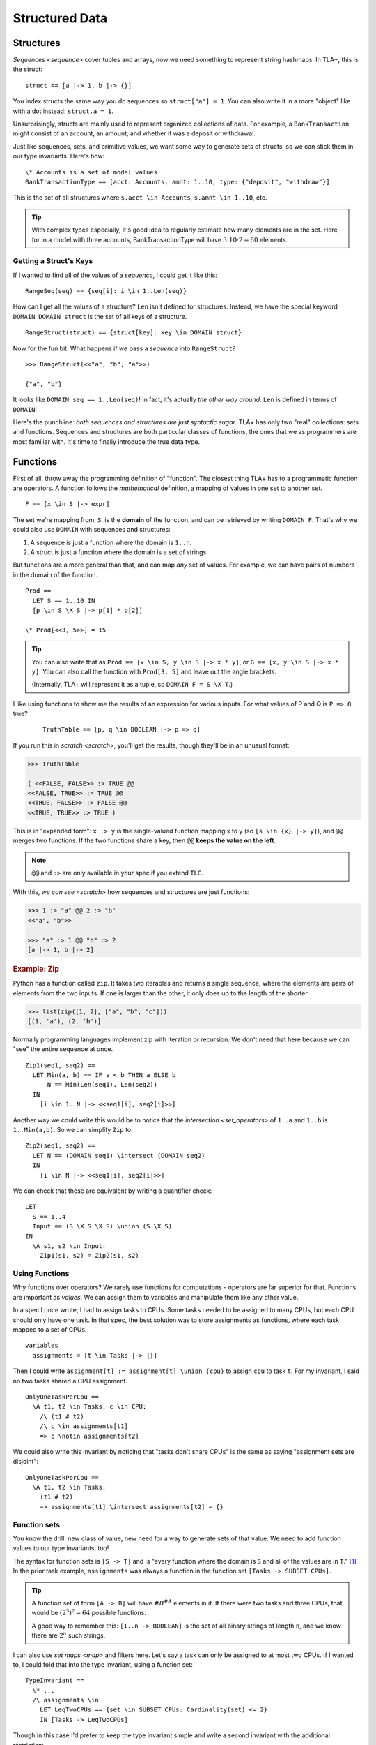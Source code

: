 .. _chapter_functions:

+++++++++++++++
Structured Data
+++++++++++++++


.. _struct:

Structures
============

`Sequences <sequence>` cover tuples and arrays, now we need something to represent string hashmaps. In TLA+, this is the struct:

::

  struct == [a |-> 1, b |-> {}]


You index structs the same way you do sequences so ``struct["a"] = 1``. You can also write it in a more "object" like with a dot instead: ``struct.a = 1``.

.. troubleshooting::

  If you get

    Encountered "\|->" at line X, column Y and token "key"

  It's because you wrote ``["key" |-> val]`` instead of ``[key |-> val]``.


Unsurprisingly, structs are mainly used to represent organized collections of data. For example, a ``BankTransaction`` might consist of an account, an amount, and whether it was a deposit or withdrawal.

Just like sequences, sets, and primitive values, we want some way to generate sets of structs, so we can stick them in our type invariants. Here's how:

.. _struct_set:

::

  \* Accounts is a set of model values
  BankTransactionType == [acct: Accounts, amnt: 1..10, type: {"deposit", "withdraw"}]

This is the set of all structures where ``s.acct \in Accounts``, ``s.amnt \in 1..10``, etc.

.. tip:: With complex types especially, it's good idea to regularly estimate how many elements are in the set. Here, for in a model with three accounts, BankTransactionType will have :math:`3 \cdot 10 \cdot 2 = 60` elements.

.. troubleshooting::

  If you get

    Attempted to compute the number of elements in the string "val"

  *at model-checking time*, it's because you wrote ``[key: "val"]`` instead of ``[key: {"val"}]``.



.. index:: DOMAIN
.. _DOMAIN:

Getting a Struct's Keys
-----------------------

If I wanted to find all of the values of a *sequence*, I could get it like this:

::

  RangeSeq(seq) == {seq[i]: i \in 1..Len(seq)}

How can I get all the values of a structure? ``Len`` isn't defined for structures. Instead, we have the special keyword ``DOMAIN``. ``DOMAIN struct`` is the set of all keys of a structure.

::

  RangeStruct(struct) == {struct[key]: key \in DOMAIN struct}

Now for the fun bit. What happens if we pass a *sequence* into ``RangeStruct``?

::

  >>> RangeStruct(<<"a", "b", "a">>)

  {"a", "b"}

It looks like ``DOMAIN seq == 1..Len(seq)``! In fact, it's actually *the other way around*: ``Len`` is defined in terms of ``DOMAIN``!

Here's the punchline: *both sequences and structures are just syntactic sugar*. TLA+ has only two "real" collections: sets and functions. Sequences and structures are both particular classes of functions, the ones that we as programmers are most familiar with. It's time to finally introduce the true data type.

.. index:: function, types; function

.. _functions:
.. _function:

Functions
===============

First of all, throw away the programming definition of "function". The closest thing TLA+ has to a programmatic function are operators. A function follows the *mathematical* definition, a mapping of values in one set to another set.

::

  F == [x \in S |-> expr]

The set we're mapping from, ``S``, is the **domain** of the function, and can be retrieved by writing ``DOMAIN F``. That's why we could also use ``DOMAIN`` with sequences and structures:

1. A sequence is just a function where the domain is ``1..n``.
2. A struct is just a function where the domain is a set of strings.

But functions are a more general than that, and can map *any* set of values. For example, we can have pairs of numbers in the domain of the function.

::
  
  Prod == 
    LET S == 1..10 IN
    [p \in S \X S |-> p[1] * p[2]]

  \* Prod[<<3, 5>>] = 15

.. tip::

  You can also write that as ``Prod == [x \in S, y \in S |-> x * y]``, or ``G == [x, y \in S |-> x * y]``. You can also call the function with ``Prod[3, 5]`` and leave out the angle brackets. 

  (Internally, TLA+ will represent it as a tuple, so ``DOMAIN F = S \X T``.)

I like using functions to show me the results of an expression for various inputs. For what values of P and Q is ``P => Q`` true?

  ::

    TruthTable == [p, q \in BOOLEAN |-> p => q]

If you run this in `scratch <scratch>`, you'll get the results, though they'll be in an unusual format:

.. code-block:: text

  >>> TruthTable

  ( <<FALSE, FALSE>> :> TRUE @@
  <<FALSE, TRUE>> :> TRUE @@
  <<TRUE, FALSE>> :> FALSE @@
  <<TRUE, TRUE>> :> TRUE )

.. index:: @@ (merge), :> (map function)

This is in "expanded form": ``x :> y`` is the single-valued function mapping x to y (so ``[s \in {x} |-> y]``), and ``@@`` merges two functions. If the two functions share a key, then ``@@`` **keeps the value on the left**.

.. note:: ``@@`` and ``:>`` are only available in your spec if you extend ``TLC``.

With this, `we can see <scratch>` how sequences and structures are just functions:

.. code:: none

  >>> 1 :> "a" @@ 2 :> "b" 
  <<"a", "b">>

  >>> "a" :> 1 @@ "b" :> 2
  [a |-> 1, b |-> 2]

.. rubric:: Example: Zip

Python has a function called ``zip``. It takes two iterables and returns a single sequence, where the elements are pairs of elements from the two inputs. If one is larger than the other, it only does up to the length of the shorter.

.. code:: python

  >>> list(zip([1, 2], ["a", "b", "c"]))
  [(1, 'a'), (2, 'b')]

Normally programming languages implement zip with iteration or recursion. We don't need that here because we can "see" the entire sequence at once.


::

  Zip1(seq1, seq2) ==
    LET Min(a, b) == IF a < b THEN a ELSE b
        N == Min(Len(seq1), Len(seq2))
    IN
      [i \in 1..N |-> <<seq1[i], seq2[i]>>]

Another way we could write this would be to notice that the `intersection <set_operators>` of ``1..a`` and ``1..b`` is ``1..Min(a,b)``. So we can simplify ``Zip`` to:

::

  Zip2(seq1, seq2) ==
    LET N == (DOMAIN seq1) \intersect (DOMAIN seq2)
    IN
      [i \in N |-> <<seq1[i], seq2[i]>>]

We can check that these are equivalent by writing a quantifier check:

::

  LET 
    S == 1..4
    Input == (S \X S \X S) \union (S \X S)
  IN
    \A s1, s2 \in Input:
      Zip1(s1, s2) = Zip2(s1, s2)

Using Functions
-----------------

Why functions over operators? We rarely use functions for computations - operators are far superior for that. Functions are important as *values*. We can assign them to variables and manipulate them like any other value.

In a spec I once wrote, I had to assign tasks to CPUs. Some tasks needed to be assigned to many CPUs, but each CPU should only have one task. In that spec, the best solution was to store assignments as functions, where each task mapped to a set of CPUs.

::

  variables
    assignments = [t \in Tasks |-> {}] 

Then I could write ``assignment[t] := assignment[t] \union {cpu}`` to assign ``cpu`` to task ``t``. For my invariant, I said no two tasks shared a CPU assignment.

::

  OnlyOneTaskPerCpu ==
    \A t1, t2 \in Tasks, c \in CPU:
      /\ (t1 # t2) 
      /\ c \in assignments[t1] 
      => c \notin assignments[t2]

We could also write this invariant by noticing that "tasks don't share CPUs" is the same as saying "assignment sets are disjoint":

::

  OnlyOneTaskPerCpu ==
    \A t1, t2 \in Tasks:
      (t1 # t2) 
      => assignments[t1] \intersect assignments[t2] = {}

.. index:: function; function sets, sets of; functions, [A -> B]

.. _function_set:
.. _function_sets:

Function sets
----------------

You know the drill: new class of value, new need for a way to generate sets of that value. We need to add function values to our type invariants, too!

The syntax for function sets is ``[S -> T]`` and is "every function where the domain is ``S`` and all of the values are in ``T``." [#codomain]_ In the prior task example, ``assignments`` was always a function in the function set ``[Tasks -> SUBSET CPUs]``.

.. todo:: Explain the function set with a two-stage invariant

.. tip:: A function set of form ``[A -> B]`` will have :math:`\#B^{\#A}` elements in it. If there were two tasks and three CPUs, that would be :math:`(2^3)^2 = 64` possible functions.


  A good way to remember this: ``[1..n -> BOOLEAN]`` is the set of all binary strings of length ``n``, and we know there are :math:`2^n` such strings.

I can also use `set maps <map>` and filters here. Let's say a task can only be assigned to at most two CPUs. If I wanted to, I could fold that into the type invariant, using a function set::

  TypeInvariant ==
    \* ...
    /\ assignments \in 
      LET LeqTwoCPUs == {set \in SUBSET CPUs: Cardinality(set) <= 2}
      IN [Tasks -> LeqTwoCPUs]

Though in this case I'd prefer to keep the type invariant simple and write a second invariant with the additional restriction::

  TypeInvariant ==
    /\ assignments \in [Tasks -> SUBSET CPUs]

  AnotherInvariant ==
    \A t \in Tasks: Cardinality(assignments[t]) <= 2

Some more examples of function sets: 

#. We have a set of servers, which can have one of three states. Then ``status \in [Server -> {"online", "booting", "offline"}]``.
#. We represent a directed graph as a function on pairs of points, which is true iff there's an edge between the two points. Then ``graph \in [Node \X Node -> BOOLEAN]``.
#. If we define the previous set as the operator ``GraphType``, we could get the set of all *undirected* graphs with ``{g \in GraphType: \A n1, n2 \in Node: g[n1,n2] = g[n2,n1]}``.
#. If we have a set of users and resources, the set of all possible allocations could be ``[Resource -> User]``. If some resources could be unallocated, it would instead be ``[Resource -> User \union {NULL}]`` (where NULL is a `model value <model_value>`).


.. troubleshooting::

  If you get

    Encountered "\|->" in line X, column Y

  In a function set, then you probably wrote ``[S |-> T]`` instead of ``[S -> T]``. Similarly, if you get

    Encountered "->" in line X, column Y

  In a function, then you probably wrote ``[x \in S -> T]`` instead of ``[x \in S |-> T]``. Don't worry, everybody gets the two mixed up at some point.

.. rubric:: Example: Sorting

Let's put function sets to good use. If we want to test if a sequence is sorted in ascending order, we can write it like this: 

::

  IsSorted(seq) ==
    \A i, j \in 1..Len(seq):
      i < j => seq[i] <= seq[j]

Now what about an operator that *sorts* as a sequence? Specifically, one such that ``IsSorted(SortSeq(seq))`` is always true. That's easy:

::

  Sort(seq) ==
    <<>>

We had to tweak the definition a bit and make sure that the output sequence has all the same elements, too. 

Now you might remember from our discussion of `CHOOSE` that instead of manually constructing the sequence with the desired properties, it's easier to instead take a set of sequences and pluck out the one that has the properties we want.

We know we can get the set of elements in a sequence this way:

::
  
  Range(f) == {f[x] : x \in DOMAIN f}

Then ``[DOMAIN seq -> Range(seq)]`` is the set of all sequences which have the same elements as ``seq``. Our operator will then look something like this:

::

  Sort(seq) ==
    CHOOSE sorted \in [DOMAIN seq -> Range(seq)]:
      /\ \* sorted has the same number of each element as seq
      /\ IsSorted(sorted)

To figure out if two sequences have the same number of each element, let's define a ``CountMatching(f, val)`` operator that tells us the number of inputs matching ``val``. To get the size of a set, we need `Cardinality <Cardinality>` from the ``FiniteSets`` module.

::

  CountMatching(f, val) ==
    Cardinality({key \in DOMAIN f: f[key] = val})
    
Then we just need to test to check this over every element in the sequence:

::

  Sort(seq) ==
    CHOOSE sorted \in [DOMAIN seq -> Range(seq)]:
      /\ \A i \in DOMAIN seq:
        CountMatching(seq, seq[i]) = CountMatching(sorted, seq[i])
      /\ IsSorted(sorted)

Let's try this on some input:

::

  >>> Sort(<<8, 2, 7, 4, 3, 1, 3>>)
  <<1, 2, 3, 3, 4, 7, 8>>

Perfect!

.. index:: duplicates

The Duplicate Checker Again
===========================

Last time, I promise.

Our last version of the duplicate checker was this:

.. note:: ``S <- 1..10`` for all these examples.

.. spec:: duplicates/constant_2/duplicates.tla

Currently we can control the value of ``S`` per model, it would be good if we could control the length of ``seq`` too. Then we can test both 2-element sequences and 20-element sequences. But currently the length is hardcoded by the number of ``\X`` cross-products we used.

We can simplify this with function sets. ``S \X S \X S`` is going to be a set of 3-tuples. We now know that a 3-tuple is a function with domain ``1..3``. Then ``[1..3 -> S] = S \X S \X S``: the set of all 3-tuples where each element of each tuple is a value in ``S``.

From this, extending this to five-element sequences is trivial:

.. spec:: duplicates/fs_1/duplicates.tla
  :diff: duplicates/constant_2/duplicates.tla
  :ss: duplicates_len_5_seqs

Notice now that, while ``S \X S \X S`` has a *hardcoded* length, ``[1..3 -> S]`` is based on a *value* — the size of the domain set. This means we can pull it into a constant!

.. spec:: duplicates/fs_2/duplicates.tla
  :diff: duplicates/fs_1/duplicates.tla

.. _state_sweeping:

.. tip::

  *State sweeping* is when we use an initial starting state variable to control the parameters for other variables. For example, we could have one variable determine the length of an input sequence, or the maximum size of a bounded buffer.

  .. spec:: duplicates/fs_3/duplicates.tla
    :diff: duplicates/fs_2/duplicates.tla
    :ss: duplicates_len_5_or_less

  Now, instead of checking all length 5 sequences, we're checking all length 5 *or smaller* sequences!

  Strictly speaking, sweeping isn't *necessary*: we can, with sufficient cleverness, construct a complex operator that does the same thing. Sweeping, however, is often much *easier* than doing that, and frees up your brainpower for the actual process of specification.


Summary
===========

* Functions map a set of values to another set of values. They are written ``[x \in set |-> Expr(x)]`` and called with ``f[value]``.

    * Functions can also be written ``[x, y \in Set1, z \in Set2 |-> P(x, y, z)]`` and called with ``f[a, b, c]`` (or ``f[<<a, b, c>>]``).

* The domain of a function, the set we're mapping from, is ``DOMAIN f``.

    * ``a :> b`` is the function ``[x \in {a} |-> b]``.
    * ``f @@ g`` merges ``f`` and ``g``, **preferring keys in f**.

* Sequences are just a special kind of function, where the domain is ``1..n``. 
* Structures are another special kind of function, written ``[key1 |-> val1, key2 |-> val2]``. They are called with ``struct["key1"]`` (or ``struct.key1``).
* Functions and structures both have special set syntax. For structures, it is ``[key1: set1]``. For functions, it's ``[A -> B]``.

.. [#codomain] T is sometimes referred to as the "codomain".
